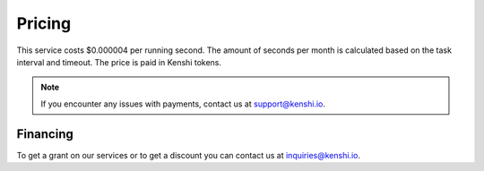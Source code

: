 Pricing
=======

This service costs $0.000004 per running second. The amount of seconds per month is
calculated based on the task interval and timeout. The price is paid in Kenshi tokens.

.. note::
  If you encounter any issues with payments, contact us at support@kenshi.io.

Financing
---------

To get a grant on our services or to get a discount you can contact us at
inquiries@kenshi.io.
